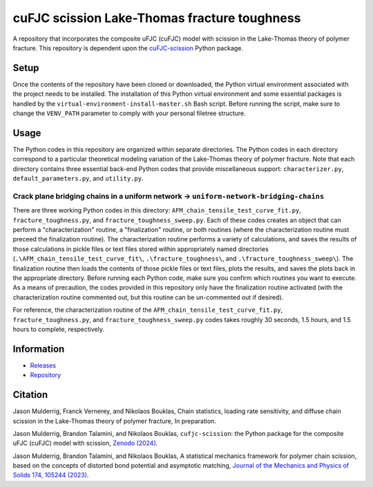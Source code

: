 #############################################
cuFJC scission Lake-Thomas fracture toughness
#############################################

A repository that incorporates the composite uFJC (cuFJC) model with scission in the Lake-Thomas theory of polymer fracture. This repository is dependent upon the `cuFJC-scission <https://pypi.org/project/cufjc-scission/>`_ Python package.

*****
Setup
*****

Once the contents of the repository have been cloned or downloaded, the Python virtual environment associated with the project needs to be installed. The installation of this Python virtual environment and some essential packages is handled by the ``virtual-environment-install-master.sh`` Bash script. Before running the script, make sure to change the ``VENV_PATH`` parameter to comply with your personal filetree structure.

*****
Usage
*****

The Python codes in this repository are organized within separate directories. The Python codes in each directory correspond to a particular theoretical modeling variation of the Lake-Thomas theory of polymer fracture. Note that each directory contains three essential back-end Python codes that provide miscellaneous support: ``characterizer.py``, ``default_parameters.py``, and ``utility.py``.

~~~~~~~~~~~~~~~~~~~~~~~~~~~~~~~~~~~~~~~~~~~~~~~~~~~~~~~~~~~~~~~~~~~~~~~~~~~~~~~~~~~~~~
Crack plane bridging chains in a uniform network → ``uniform-network-bridging-chains``
~~~~~~~~~~~~~~~~~~~~~~~~~~~~~~~~~~~~~~~~~~~~~~~~~~~~~~~~~~~~~~~~~~~~~~~~~~~~~~~~~~~~~~

There are three working Python codes in this directory: ``AFM_chain_tensile_test_curve_fit.py``, ``fracture_toughness.py``, and ``fracture_toughness_sweep.py``. Each of these codes creates an object that can perform a "characterization" routine, a "finalization" routine, or both routines (where the characterization routine must preceed the finalization routine). The characterization routine performs a variety of calculations, and saves the results of those calculations in pickle files or text files stored within appropriately named directories (``.\AFM_chain_tensile_test_curve_fit\``, ``.\fracture_toughness\``, and ``.\fracture_toughness_sweep\``). The finalization routine then loads the contents of those pickle files or text files, plots the results, and saves the plots back in the appropriate directory. Before running each Python code, make sure you confirm which routines you want to execute. As a means of precaution, the codes provided in this repository only have the finalization routine activated (with the characterization routine commented out, but this routine can be un-commented out if desired).

For reference, the characterization routine of the ``AFM_chain_tensile_test_curve_fit.py``, ``fracture_toughness.py``, and ``fracture_toughness_sweep.py`` codes takes roughly 30 seconds, 1.5 hours, and 1.5 hours to complete, respectively.

***********
Information
***********

- `Releases <https://github.com/jasonmulderrig/cuFJC-scission-lake-thomas-fracture-toughness/releases>`__
- `Repository <https://github.com/jasonmulderrig/cuFJC-scission-lake-thomas-fracture-toughness>`__

********
Citation
********

\Jason Mulderrig, Franck Vernerey, and Nikolaos Bouklas, Chain statistics, loading rate sensitivity, and diffuse chain scission in the Lake-Thomas theory of polymer fracture, In preparation.

\Jason Mulderrig, Brandon Talamini, and Nikolaos Bouklas, ``cufjc-scission``: the Python package for the composite uFJC (cuFJC) model with scission, `Zenodo (2024) <https://doi.org/10.5281/zenodo.10879757>`_.

\Jason Mulderrig, Brandon Talamini, and Nikolaos Bouklas, A statistical mechanics framework for polymer chain scission, based on the concepts of distorted bond potential and asymptotic matching, `Journal of the Mechanics and Physics of Solids 174, 105244 (2023) <https://www.sciencedirect.com/science/article/pii/S0022509623000480>`_.
